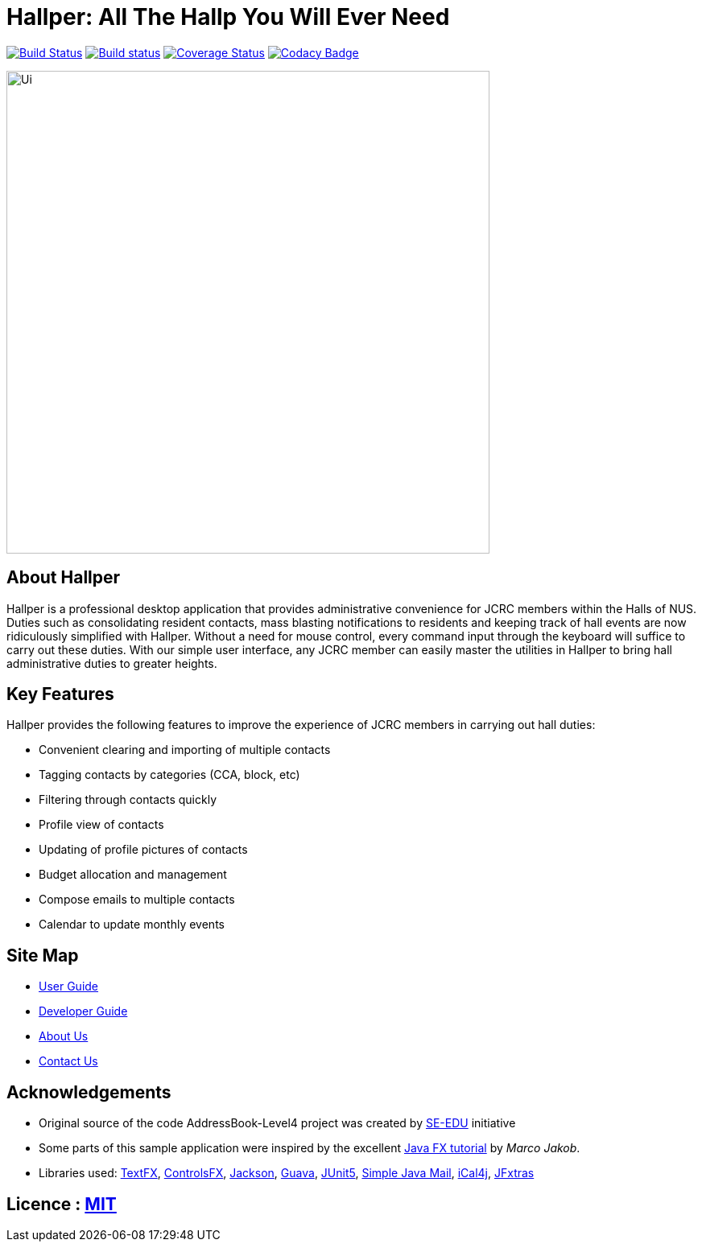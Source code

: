 = Hallper: All The Hallp You Will Ever Need
ifdef::env-github,env-browser[:relfileprefix: docs/]

https://travis-ci.org/CS2103-AY1819S1-W16-1/main[image:https://travis-ci.org/CS2103-AY1819S1-W16-1/main.svg?branch=master[Build Status]]
https://ci.appveyor.com/project/HallperCI/main/branch/master[image:https://ci.appveyor.com/api/projects/status/io5xs6dmt5acsxw0/branch/master?svg=true[Build status]]
https://coveralls.io/github/CS2103-AY1819S1-W16-1/main?branch=master[image:https://coveralls.io/repos/github/CS2103-AY1819S1-W16-1/main/badge.svg?branch=master[Coverage Status]]
https://www.codacy.com/app/HallperCI/main?utm_source=github.com&amp;utm_medium=referral&amp;utm_content=CS2103-AY1819S1-W16-1/main&amp;utm_campaign=Badge_Grade[image:https://api.codacy.com/project/badge/Grade/75c6f4f2d2664849a4eb4b0873f21f77[Codacy Badge]]

ifdef::env-github[]
image::docs/images/Ui.png[width="600"]
endif::[]

ifndef::env-github[]
image::images/Ui.png[width="600"]
endif::[]

== About Hallper
Hallper is a professional desktop application that provides administrative convenience for JCRC members within the Halls of NUS. Duties such as consolidating resident contacts, mass blasting notifications to residents and keeping track of hall events are now ridiculously simplified with Hallper. Without a need for mouse control, every command input through the keyboard will suffice to carry out these duties. With our simple user interface, any JCRC member can easily master the utilities in Hallper to bring hall administrative duties to greater heights.

== Key Features
Hallper provides the following features to improve the experience of JCRC members in carrying out hall duties:

* Convenient clearing and importing of multiple contacts
* Tagging contacts by categories (CCA, block, etc)
* Filtering through contacts quickly
* Profile view of contacts
* Updating of profile pictures of contacts
* Budget allocation and management
* Compose emails to multiple contacts
* Calendar to update monthly events

== Site Map

* <<UserGuide#, User Guide>>
* <<DeveloperGuide#, Developer Guide>>
* <<AboutUs#, About Us>>
* <<ContactUs#, Contact Us>>

== Acknowledgements

* Original source of the code AddressBook-Level4 project was created by https://github.com/se-edu/[SE-EDU] initiative
* Some parts of this sample application were inspired by the excellent http://code.makery.ch/library/javafx-8-tutorial/[Java FX tutorial] by
_Marco Jakob_.
* Libraries used: https://github.com/TestFX/TestFX[TextFX], https://bitbucket.org/controlsfx/controlsfx/[ControlsFX], https://github.com/FasterXML/jackson[Jackson], https://github.com/google/guava[Guava], https://github.com/junit-team/junit5[JUnit5], http://www.simplejavamail.org/#/about[Simple Java Mail], https://github.com/ical4j/ical4j[iCal4j], http://jfxtras.org/[JFxtras]

== Licence : link:LICENSE[MIT]
